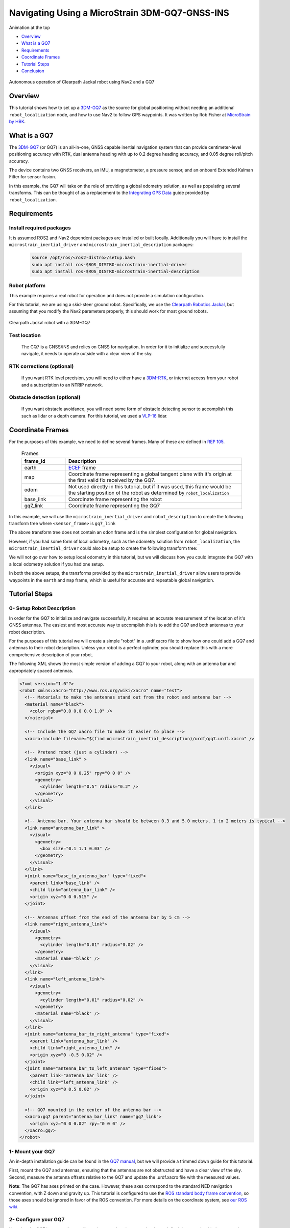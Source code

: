 .. _navigation2-with-gps:

Navigating Using a MicroStrain 3DM-GQ7-GNSS-INS
***********************************************

Animation at the top

- `Overview`_
- `What is a GQ7`_
- `Requirements`_
- `Coordinate Frames`_
- `Tutorial Steps`_
- `Conclusion`_

.. figure:: images/Navigation2_with_MicroStrain_GQ7/nav2_with_gq7.gif
    :width: 70%
    :align: center
    :alt: Navigating using GQ7 and rviz

    Autonomous operation of Clearpath Jackal robot using Nav2 and a GQ7

Overview
========

This tutorial shows how to set up a `3DM-GQ7 <https://www.microstrain.com/inertial-sensors/3dm-gq7>`_ as the source for global positioning without needing an additional ``robot_localization`` node, and how to use Nav2 to follow GPS waypoints. It was written by Rob Fisher at `MicroStrain by HBK <https://www.microstrain.com/>`_.

What is a GQ7
=============

The `3DM-GQ7 <https://www.microstrain.com/inertial-sensors/3dm-gq7>`_ (or GQ7) is an all-in-one, GNSS capable inertial navigation system that can provide centimeter-level positioning accuracy with RTK, dual antenna heading with up to 0.2 degree heading accuracy, and 0.05 degree roll/pitch accuracy.

The device contains two GNSS receivers, an IMU, a magnetometer, a pressure sensor, and an onboard Extended Kalman Filter for sensor fusion.

In this example, the GQ7 will take on the role of providing a global odometry solution, as well as populating several transforms. This can be thought of as a replacement to the `Integrating GPS Data <https://docs.ros.org/en/melodic/api/robot_localization/html/integrating_gps.html>`_ guide provided by ``robot_localization``.

Requirements
============

Install required packages
--------------------------

It is assumed ROS2 and Nav2 dependent packages are installed or built locally. Additionally you will have to install the ``microstrain_inertial_driver`` and ``microstrain_inertial_description`` packages:

   .. code-block:: bash

      source /opt/ros/<ros2-distro>/setup.bash
      sudo apt install ros-$ROS_DISTRO-microstrain-inertial-driver
      sudo apt install ros-$ROS_DISTRO-microstrain-inertial-description

Robot platform
--------------

This example requires a real robot for operation and does not provide a simulation configuration.

For this tutorial, we are using a skid-steer ground robot. Specifically, we use the `Clearpath Robotics Jackal <https://clearpathrobotics.com/jackal-small-unmanned-ground-vehicle/>`_, but assuming that you modify the Nav2 parameters properly, this should work for most ground robots.

.. figure:: images/Navigation2_with_MicroStrain_GQ7/microstrain_clearpath_jackal.jpg
    :width: 70%
    :align: center
    :alt: Clearpath Jackal robot with a 3DM-GQ7

    Clearpath Jackal robot with a 3DM-GQ7

Test location
-------------

    The GQ7 is a GNSS/INS and relies on GNSS for navigation. In order for it to initialize and successfully navigate, it needs to operate outside with a clear view of the sky.

RTK corrections (optional)
--------------------------

    If you want RTK level precision, you will need to either have a `3DM-RTK <https://www.microstrain.com/inertial-sensors/3dm-rtk>`_, or internet access from your robot and a subscription to an NTRIP network.

Obstacle detection (optional)
-----------------------------

    If you want obstacle avoidance, you will need some form of obstacle detecting sensor to accomplish this such as lidar or a depth camera. For this tutorial, we used a `VLP-16 <https://ouster.com/products/hardware/vlp-16>`_ lidar.


.. _coordinate_frames:

Coordinate Frames
=================

For the purposes of this example, we need to define several frames. Many of these are defined in `REP 105 <https://www.ros.org/reps/rep-0105.html>`_.

  .. list-table:: Frames
    :widths: 25 100
    :header-rows: 1

    * - frame_id
      - Description
    
    * - earth
      - `ECEF <https://en.wikipedia.org/wiki/Earth-centered,_Earth-fixed_coordinate_system>`_ frame
    
    * - map
      - Coordinate frame representing a global tangent plane with it's origin at the first valid fix received by the GQ7.
    
    * - odom
      - Not used directly in this tutorial, but if it was used, this frame would be the starting position of the robot as determined by ``robot_localization``
    
    * - base_link
      - Coordinate frame representing the robot

    * - gq7_link
      - Coordinate frame representing the GQ7

In this example, we will use the ``microstrain_inertial_driver`` and ``robot_description`` to create the following transform tree where ``<sensor_frame>`` is ``gq7_link``

.. image:: images/Navigation2_with_MicroStrain_GQ7/gq7_only.png
    :width: 550px
    :align: center
    :alt: GQ7 providing transform from map to base_link

The above transform tree does not contain an ``odom`` frame and is the simplest configuration for global navigation.

However, if you had some form of local odometry, such as the odometry solution from ``robot_localization``, the ``microstrain_inertial_driver`` could also be setup to create the following transform tree:

.. image:: images/Navigation2_with_MicroStrain_GQ7/gq7_with_robot_localization.png
    :width: 700px
    :align: center
    :alt: GQ7 providing transform from map to odom

We will not go over how to setup local odometry in this tutorial, but we will discuss how you could integrate the GQ7 with a local odometry solution if you had one setup.

In both the above setups, the transforms provided by the ``microstrain_inertial_driver`` allow users to provide waypoints in the ``earth`` and ``map`` frame, which is useful for accurate and repeatable global navigation.

Tutorial Steps
==============

0- Setup Robot Description
--------------------------

In order for the GQ7 to initialize and navigate successfully, it requires an accurate measurement of the location of it's GNSS antennas. The easiest and most accurate way to accomplish this is to add the GQ7 and both antennas to your robot description.

For the purposes of this tutorial we will create a simple "robot" in a .urdf.xacro file to show how one could add a GQ7 and antennas to their robot description. Unless your robot is a perfect cylinder, you should replace this with a more comprehensive description of your robot.

The following XML shows the most simple version of adding a GQ7 to your robot, along with an antenna bar and appropriately spaced antennas.

.. code-block:: xml

  <?xml version="1.0"?>
  <robot xmlns:xacro="http://www.ros.org/wiki/xacro" name="test">
    <!-- Materials to make the antennas stand out from the robot and antenna bar -->
    <material name="black">
      <color rgba="0.0 0.0 0.0 1.0" />
    </material>

    <!-- Include the GQ7 xacro file to make it easier to place -->
    <xacro:include filename="$(find microstrain_inertial_description)/urdf/gq7.urdf.xacro" />

    <!-- Pretend robot (just a cylinder) -->
    <link name="base_link" >
      <visual>
        <origin xyz="0 0 0.25" rpy="0 0 0" />
        <geometry>
          <cylinder length="0.5" radius="0.2" />
        </geometry>
      </visual>
    </link> 

    <!-- Antenna bar. Your antenna bar should be between 0.3 and 5.0 meters. 1 to 2 meters is typical -->
    <link name="antenna_bar_link" >
      <visual>
        <geometry>
          <box size="0.1 1.1 0.03" />
        </geometry>
      </visual>
    </link>
    <joint name="base_to_antenna_bar" type="fixed">
      <parent link="base_link" />
      <child link="antenna_bar_link" />
      <origin xyz="0 0 0.515" />
    </joint>

    <!-- Antennas offset from the end of the antenna bar by 5 cm -->
    <link name="right_antenna_link">
      <visual>
        <geometry>
          <cylinder length="0.01" radius="0.02" />
        </geometry>
        <material name="black" />
      </visual>
    </link>
    <link name="left_antenna_link">
      <visual>
        <geometry>
          <cylinder length="0.01" radius="0.02" />
        </geometry>
        <material name="black" />
      </visual>
    </link>
    <joint name="antenna_bar_to_right_antenna" type="fixed">
      <parent link="antenna_bar_link" />
      <child link="right_antenna_link" />
      <origin xyz="0 -0.5 0.02" />
    </joint>
    <joint name="antenna_bar_to_left_antenna" type="fixed">
      <parent link="antenna_bar_link" />
      <child link="left_antenna_link" />
      <origin xyz="0 0.5 0.02" />
    </joint>

    <!-- GQ7 mounted in the center of the antenna bar -->
    <xacro:gq7 parent="antenna_bar_link" name="gq7_link">
      <origin xyz="0 0 0.02" rpy="0 0 0" />
    </xacro:gq7>
  </robot>

1- Mount your GQ7
-----------------

An in-depth installation guide can be found in the `GQ7 manual <https://files.microstrain.com/GQ7+User+Manual/user_manual_content/installation/Installation.htm>`_, but we will provide a trimmed down guide for this tutorial.

First, mount the GQ7 and antennas, ensuring that the antennas are not obstructed and have a clear view of the sky.
Second, measure the antenna offsets relative to the GQ7 and update the .urdf.xacro file with the measured values.

**Note:** The GQ7 has axes printed on the case. However, these axes correspond to the standard NED navigation convention, with Z down and gravity up. This tutorial is configured to use the `ROS standard body frame convention <https://www.ros.org/reps/rep-0103.html#coordinate-frame-conventions>`_, so those axes should be ignored in favor of the ROS convention. For more details on the coordinate system, see `our ROS wiki <http://wiki.ros.org/microstrain_inertial_driver/use_enu_frame#ROS_Vehicle_Frame>`_.


2- Configure your GQ7
---------------------

Now that the GQ7 is mounted, you will need to start the ``microstrain_inertial_driver`` node with the appropriate parameters. We will create a new YAML file for the GQ7 to run with, and it will start with the following contents:

.. code-block:: yaml

  /gq7/microstrain_inertial_driver:
    ros__parameters:
      # We will fill in parameters here


**Note:** The following sections will talk about each parameter we used to configure the GQ7. If you just want to get things up running, skip to :ref:`combine_configuration`

2.1- Configure the main port
~~~~~~~~~~~~~~~~~~~~~~~~~~~~

The GQ7 has two ports that can be connected to your robot using either a USB or serial connection. For more information on the ports available on the GQ7, see the `Main/Aux <https://files.microstrain.com/GQ7+User+Manual/user_manual_content/specifications/Main_Aux.htm>`_ page of the manual.

If using USB, you have the luxury of using the UDEV rules installed by the ``microstrain_inertial_driver``, and can simply configure the following key:

.. code-block:: yaml

  port: /dev/microstrain_main  # Assuming you only have one GQ7 plugged in, this should point to the GQ7, if you have multiple microstrain devices, change this to /dev/microstrain_main_<serial_number>

If using serial, you will need to know which serial port the device is connected to, and decide what baudrate you want to use. For this tutorial, you will want a minimum of 115200 baud, but 912600 is recommended

.. code-block:: yaml

  port: /dev/ttyS0  # Change this to the serial port your device is connected on
  baudrate: 921600  # This is the ideal baudrate for this application, but can be reduced to 115200 if absolutely necessary
  set_baud: True  # this will ensure that the device has the same baudrate as the baudrate you configured

2.3- Configure the EKF
~~~~~~~~~~~~~~~~~~~~~~~~~

In order to get the most out of the GQ7, you will need to properly configure the EKF. Most of these settings are defaulted to the same values in the ``microstrain_inertial_driver``, but we will review them here

2.3.1- Antenna offsets
^^^^^^^^^^^^^^^^^^^^^^

The most important configuration step for navigation performance is to make sure that your antenna offsets are properly configured. If these are incorrect, the GQ7 EKF may never converge and navigation performance will suffer.

Luckily, we have them setup in the robot description, so we just need to tell the driver to look them up from the TF tree. To further refine the antenna lever arm offset estimates, we also want to enable antenna lever arm auto-calibration with a max error of 10cm.

.. code-block:: yaml

  gnss1_frame_id       : "right_antenna_link"  # Tells us which frame_id we should look for in the tf tree for the GNSS1 antenna. This should match the frame ID configured in your robot description
  gnss2_frame_id       : "left_antenna_link"  # Tells us which frame_id we should look for in the tf tree for the GNSS2 antenna. This should match the frame ID configured in your robot description
  gnss1_antenna_source : 2  # Tells the driver to look for the GNSS1 antenna offsets in the tf tree
  gnss2_antenna_source : 2  # Tells the driver to look for the GNSS2 antenna offsets in the tf tree

  filter_enable_gnss_antenna_cal     : True  # Tells the GQ7 to correct for errors in the configured antenna offsets
  filter_gnss_antenna_cal_max_offset : 0.1  # Tells the GQ7 that it should only correct for errors up to 10cm

2.3.2- Aiding measurements
^^^^^^^^^^^^^^^^^^^^^^^^^^

For our use case, we want the GQ7 to use GNSS for it's main aiding measurement. To do that, we need to enable the GNSS aiding sources.
Additionally, we will configure the GQ7 to accept RTCM corrections. Even if you do not plan to use RTCM corrections, it is okay to use these parameters as is.

.. code-block:: yaml

  rtk_dongle_enable: True  # Tells the GQ7 to produce NMEA sentences on the aux port, and receive RTCM on the aux port

  filter_enable_gnss_pos_vel_aiding     : True  # Use GNSS for position and velocity aiding
  filter_enable_gnss_heading_aiding     : True  # Use GNSS for heading aiding
  filter_enable_altimeter_aiding        : False  # Disable altimeter for this use-case
  filter_enable_odometer_aiding         : False  # Disable odometer as we do not have one connected
  filter_enable_magnetometer_aiding     : False  # Disable magnetometer as dual antenna heading is more accurate and reliable in this use-case
  filter_enable_external_heading_aiding : False  # Disable external heading as we will be using heading computed on the GQ7

2.3.3- EKF Initialization
^^^^^^^^^^^^^^^^^^^^^^^^^^^^

To simplify the initialization process and maximize navigation performance, we'll configure the GQ7 to fully auto-initialize using GNSS for position, velocity, and heading and inertial data for pitch and roll.

.. code-block:: yaml

  filter_init_condition_src              : 0  # Setting this to 0 means auto position, velocity and attitude
  filter_auto_heading_alignment_selector : 1  # Tells the GQ7 to use dual antenna heading to align it's heading startup
  filter_init_reference_frame            : 2  # Not used in this example, but this would determine the frame of the following keys (1 - WGS84 ECEF, 2 - WGS84 LLH)
  filter_init_position : [0.0, 0.0, 0.0]  # Not used in this example, but if filter_init_condition_src was 3, this would determine the starting position for the filter.
  filter_init_velocity : [0.0, 0.0, 0.0]  # Not used in this example, but if filter_init_condition_src was 3, this would determine the starting velocity for the filter.
  filter_init_attitude : [0.0, 0.0, 0.0]  # Not used in this example, but if filter_init_condition_src was 1, the third component would determine the starting heading, and if filter_condition_src was 2, this would determine the starting roll, pitch, and heading for the filter.

  filter_auto_init : True  # Tells the GQ7 to auto initialize the GQ7, and not wait for us to manually initialize it later

  filter_reset_after_config : True  # Tells the driver to reset the filter after configuring. Most of the time this is desired to make sure all changes to filter config get a chance to have an affect at the same time.

  filter_pps_source : 1  # Tells the GQ7 to get it's PPS from GNSS antenna 1


2.4- Configure Frame IDs and transforms
~~~~~~~~~~~~~~~~~~~~~~~~~~~~~~~~~~~~~~~

In this example, the GQ7 will handle publishing the transforms from ``earth -> map`` and ``map -> base_link``. The ``microstrain_inertial_driver`` can be configured to do all of this out of the box.

2.4.1- Configure frames and transforms
^^^^^^^^^^^^^^^^^^^^^^^^^^^^^^^^^^^^^^

We need to tell the ``microstrain_inertial_driver`` which frames we are going to publish and how to publish them. The driver can operate in a couple different modes as mentioned in :ref:`coordinate_frames`.
For this example, we want to operate entirely in the ``map`` frame.

.. code-block:: yaml

  use_enu_frame : True  # This will cause the node to convert any NED measurements to ENU
                        # This will also cause the node to convert any vehicle frame measurements to the ROS definition of a vehicle frame

  frame_id          : 'gq7_link'                 # Frame ID of all of the filter messages. Represents the location of the GQ7 in the tf tree. This should match up with the name we gave the GQ7 in the urdf.xacro file
  map_frame_id      : "map"                      # Frame ID of the local tangent plane.
  earth_frame_id    : "earth"                    # Frame ID of the global (ECEF) frame
  target_frame_id   : "base_link"                # Frame ID that we will publish a transform to. For this example, we will go directly to base_link, if you were running robot_localization, you could change this to odom
                                                 # Note that there MUST be a path of transforms between target_frame_id and frame_id

  publish_mount_to_frame_id_transform : False  # Disable the transform from the mount_frame_id to frame_id as we have configured it in our test robot description

  tf_mode: 2  # This tells the driver to publish the earth_frame_id -> map_frame_id and map_frame_id to target_frame_id transforms.

2.4.2- Configure global tangent plane
^^^^^^^^^^^^^^^^^^^^^^^^^^^^^^^^^^^^^

Now that the transforms are configured to be published and the Frame IDs are properly configured, we need to setup the origin of the global tangent plane, which corresponds to the ``map`` frame.

.. code-block:: yaml

  filter_relative_position_config : True  # Tell the driver to setup the local tangent plane
  filter_relative_position_source : 2  # The local tangent plane will be placed at the first position after the GQ7 enters full nav
  filter_relative_position_frame  : 2  # Not used in this example, this will determine the frame that filter_relative_position_ref is in. (1 - WGS84 ECEF, 2 - WGS84 LLH)
  filter_relative_position_ref    : [0.0, 0.0, 0.01]  # Not used in this example, this will determine the starting location of the local tangent plane. Useful if you want to send waypoints in the map frame and have your robot travel to the same location.

2.4.3- Configure data rates
^^^^^^^^^^^^^^^^^^^^^^^^^^^

Finally, we need to setup the data rates of each of the publishers.

.. code-block:: yaml

  imu_data_rate : 0  # The driver wants to publish raw IMU data by default, but we don't need it for our use-case. If you do decide to use robot_localization though, this can help the performance of robot_localization

  # The default is to publish LLH position and velocity from both receivers, but nav2 and rviz can't consume those, so we will turn them off.
  # Additionally, this data comes directly from the GNSS receivers and does not benefit from the EKF running on the GQ7
  gnss1_llh_position_data_rate   : 0
  gnss1_velocity_data_rate       : 0
  gnss1_odometry_earth_data_rate : 0
  gnss2_llh_position_data_rate   : 0
  gnss2_velocity_data_rate       : 0
  gnss2_odometry_earth_data_rate : 0

  filter_human_readable_status_data_rate : 1  # This human readable status message is a useful topic to view on the command line to view the overall status of the GQ7

  filter_odometry_map_data_rate : 100  # This data rate will determine the speed at which we publish the odometry message in the map frame as well as the transform from map_frame_id -> target_frame_id


.. _combine_configuration:

2.6- Combine configuration
~~~~~~~~~~~~~~~~~~~~~~~~~~

Having configured everything individually, we can now combine all of the parameters into our config file. For the purpose of this tutorial, we will call this config file ``gq7.yml``, and it should now look like 
`this <https://github.com/robbiefish/navigation2_tutorials/blob/master/nav2_gq7_demo/config/gq7.yml>`_.

3- Configure Nav2
-----------------

Now that the GQ7 parameters are configured and the robot description is defined, the TF tree should be fully setup to work with Nav2. Now we need to configure Nav2 to work with the transform tree and odometry provided by the GQ7.

We will not review the entire Nav2 configuration file. Instead, we will start from the `nav2_params.yaml <https://github.com/ros-navigation/navigation2/blob/humble/nav2_bringup/params/nav2_params.yaml>`_ and modify specific sections.

Since the ``microstrain_inertial_driver`` and ``robot_description`` are already providing the full transform tree, we do not need to launch Nav2's localization launch file, nor do we need amcl configuration, so that can be removed from the params file.

``bt_navigator``, ``controller_server``, and ``velocity_smoother`` need to be configured to receive the odometry message from the GQ7 like so:

.. code-block:: yaml

  bt_navigator:
    ros__parameters:
      global_frame: map
      robot_base_frame: base_link
      odom_topic: gq7/ekf/odometry_map
      ...

  controller_server:
    ros__parameters:
      use_sim_time: True
      odom_topic: /gq7/ekf/odometry_map
      ...

  velocity_smoother:
    ros__parameters:
      odom_topic: "gq7/ekf/odometry_map"
      odom_duration: 0.01

We also need to configure the ``local_costmap`` to point to the correct frames. The way we do this is a bit strange since most of the time the ``local_costmap`` operates in the ``odom`` frame, but for our purposes, the global frame will be the ``map`` frame.
If you were to run the ``microstrain_inertial_driver`` alongside ``robot_localization`` you would change ``global_frame`` to ``odom`` here.
If you have a lidar installed on your robot, this is one of the points where you would want to make sure that you have the appropriate ``obstacle_layer`` and ``inflation_layer`` setup

.. code-block:: yaml

  local_costmap:
    local_costmap:
      ros__parameters:
        global_frame: map  # If running alongside robot_localization, change this to odom
        robot_base_frame: base_link
        ...

The ``global_costmap`` setup will look mostly identical to the ``local_costmap`` configuration in terms of our changes, but we will also increase the size of the costmap to 50x50 and make it a rolling window.
For the rest of the parameters you may configure on the ``global_costmap`` it depends on what other sensors you have available. For our testing, we chose to remove the static layer, and use observations from a lidar sensor mounted on the robot.

.. code-block:: yaml

  global_costmap:
    global_costmap:
      ros__parameters:
        global_frame: map
        robot_base_frame: base_link
        rolling_window: true
        width: 50
        height: 50

Once all the modifications have been made, your configuration should look similar to `this nav2.yaml <https://github.com/robbiefish/navigation2_tutorials/blob/master/nav2_gq7_demo/config/nav2.yaml>`_.


4- Navigate using Nav2
----------------------

Now that we have our configuration setup, we can start navigating.

4.1- Start nodes
~~~~~~~~~~~~~~~~

For convenience, the configuration files above have been checked into the `nav2_gq7_demo <https://github.com/robbiefish/navigation2_tutorials/tree/master/nav2_gq7_demo>`_ package.
You can launch both the ``microstrain_inertial_driver`` and Nav2 by running

.. code-block:: bash

  ros2 launch nav2_gq7_demo gq7_demo.launch.py

Now that everything is running, the GQ7 will take some time to acquire a fix. Assuming your antenna offsets are accurate and you have good sky view where you are testing, it should happen within a few minutes.
If it doesn't enter full navigation within 3 minutes, see `this FAQ <https://files.microstrain.com/GQ7+User+Manual/user_manual_content/FAQ/FAQ.htm#Why>`_.

A simple indication that the GQ7 has entered full navigation can be determined by looking at the `LED <https://files.microstrain.com/GQ7+User+Manual/user_manual_content/additional_features/LED%20States.htm>`_.
If you are using RTK, you want the LED to be blue with a flash of white every second. If you are not using RTK, you want the LED to be green with a flash of white every second.

For more in-depth information about the state of the EKF, you can subscribe to ``/gq7/ekf/status``. Ideally, you want to see the following in the message:

.. code-block:: yaml

  header:
    frame_id: gq7_link
  device_info:
    firmware_version: 1.1.04
    model_name: 3DM-GQ7
    model_number: 6284-4220
    serial_number: '6284.000000'
    lot_number: ''
    device_options: 8g,300dps
  gnss_state: RTK Fixed  # This is what you want to see if you are providing RTK corrections. If you are not providing RTK corrections, "3D Fix" or "SBAS" are also good statuses here
  dual_antenna_fix_type: Dual Antenna Fixed
  filter_state: Full Nav
  status_flags:
  - Stable
  continuous_bit_flags: []


4.2- Send waypoints to Nav2
~~~~~~~~~~~~~~~~~~~~~~~~~~~~

With the TF tree setup, there are now a couple different ways to send waypoints.

4.2.1- Earth Frame
^^^^^^^^^^^^^^^^^^

Since we have a valid transform from ``earth -> base_link`` we can send goals in the ``earth`` frame. This is useful if you want to navigate to waypoints in a fixed global frame.
GUI tools like RViz don't work that well with these types of waypoints, but you can publish them from the command line or programmatically very easily. A simple example of navigating to a waypoint in the ``earth`` frame from the command line can be seen here:

.. code-block:: bash

  ros2 action send_goal /navigate_to_pose nav2_msgs/action/NavigateToPose "
    pose:
      header:
        frame_id: 'earth'
      pose:
        position:
          x: 1325671.3122646695
          y: -4364809.647592493
          z: 4442998.532355218
        orientation:
          x: 0.3653483194153644
          y: 0.16011500347965674
          z: -0.013738607576914997
          w: 0.9168942369886103
    behavior_tree: ''
  "

4.2.2- Map Frame
^^^^^^^^^^^^^^^^

We also have a valid transform from ``map -> base_link``, so we can send goals in the ``map`` frame.  Although the ``map`` frame is not a truly fixed, absolute frame like the ``earth`` frame, it is much more convenient to input goal poses in a local level frame rather
than the ECEF frame.

To send a waypoint in the map frame, we can use RViz. Launch the `rviz.launch.py <https://github.com/robbiefish/navigation2_tutorials/blob/master/nav2_gq7_demo/launch/rviz.launch.py>`_ included in the ``navigation2_tutorials`` package

.. code-block:: bash

  ros2 launch nav2_gq7_demo rviz.launch.py

Then send waypoints using the **Nav2 Goal** button at the top of the application like so:

.. image:: images/Navigation2_with_MicroStrain_GQ7/rviz.gif
    :width: 550px
    :align: center
    :alt: Navigating using GQ7 and rviz

Conclusion
==========

This tutorial discussed how to configure, mount, and use a `3DM-GQ7 <https://www.microstrain.com/inertial-sensors/3dm-gq7>`_ to provide a global navigation solution. It also covered how to configure Nav2 to work with the navigation solution either by itself or alongside a local ``robot_localization`` node.
Finally it showed how to send waypoints in multiple different frames to show the flexibility this solution allows.

This tutorial should be a good starting point for users who wish to use a `3DM-GQ7 <https://www.microstrain.com/inertial-sensors/3dm-gq7>`_ to provide a global navigation solution and use Nav2 to navigate.

For further support on the ``microstrain_inertial_driver``, you can open an issue on `GitHub <https://github.com/LORD-MicroStrain/microstrain_inertial/issues>`_. For support on the GQ7 itself, you can open a ticket on the `MicroStrain Support Portal <https://sensor.support.microstrain.com/servicedesk/customer/portals>`_.

Happy navigating!
